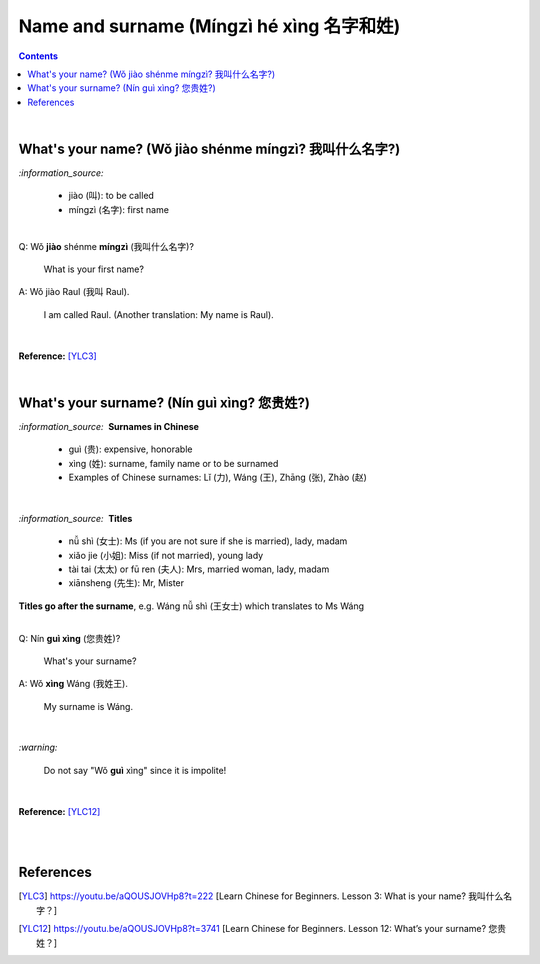 =========================================
Name and surname (Míngzì hé xìng 名字和姓)
=========================================
.. contents:: **Contents**
   :depth: 3
   :local:
   :backlinks: top

|

What's your name? (Wǒ jiào shénme míngzì? 我叫什么名字?) 
======================================================
`:information_source:`

   - jiào (叫): to be called
   - míngzì (名字): first name

|

| Q: Wǒ **jiào** shénme **míngzì** (我叫什么名字)?

   What is your first name? 
| A: Wǒ jiào Raul (我叫 Raul).

   I am called Raul. (Another translation: My name is Raul).

|

**Reference:** [YLC3]_

|

What's your surname? (Nín guì xìng? 您贵姓?)
===========================================
`:information_source:` |nbsp| |nbsp| **Surnames in Chinese**

   - guì (贵): expensive, honorable
   - xìng (姓): surname, family name or to be surnamed
   - Examples of Chinese surnames: Lǐ (力), Wáng (王), Zhāng (张), Zhào (赵)

|

`:information_source:` |nbsp| |nbsp| **Titles**

   - nǚ shì (女士): Ms (if you are not sure if she is married), lady, madam
   - xiǎo jie (小姐): Miss (if not married), young lady
   - tài tai (太太) or fū ren (夫人): Mrs, married woman, lady, madam
   - xiānsheng (先生): Mr, Mister

**Titles go after the surname**, e.g. Wáng nǚ shì (王女士) which translates to Ms Wáng

|

| Q: Nín **guì xìng** (您贵姓)?

   What's your surname?
| A: Wǒ **xìng** Wáng (我姓王).

   My surname is Wáng.

|

`:warning:`

   Do not say "Wǒ **guì** xìng" since it is impolite!

|

**Reference:** [YLC12]_

|
|

References
==========
.. [YLC3] https://youtu.be/aQOUSJOVHp8?t=222 [Learn Chinese for Beginners. Lesson 3: What is your name? 我叫什么名字？]
.. [YLC12] https://youtu.be/aQOUSJOVHp8?t=3741 [Learn Chinese for Beginners. Lesson 12: What’s your surname?  您贵姓？]

.. |nbsp| unicode:: 0xA0 
   :trim:

